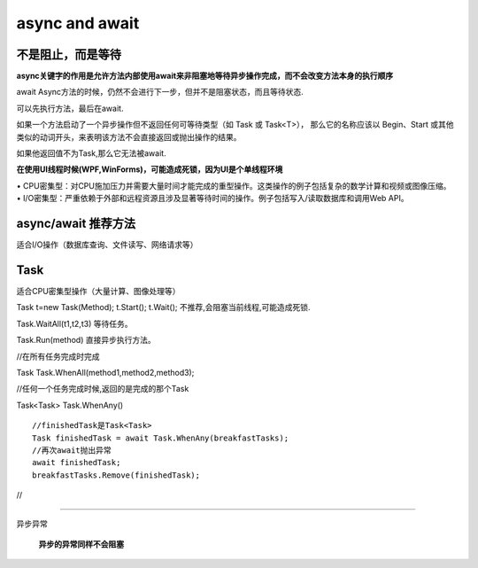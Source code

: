 async and await
======================

**不是阻止，而是等待**
--------------------------

**async关键字的作用是允许方法内部使用await来非阻塞地等待异步操作完成，而不会改变方法本身的执行顺序**

await Async方法的时候，仍然不会进行下一步，但并不是阻塞状态，而且等待状态.

可以先执行方法，最后在await.

如果一个方法启动了一个异步操作但不返回任何可等待类型（如 Task 或 Task<T>），
那么它的名称应该以 Begin、Start 或其他类似的动词开头，来表明该方法不会直接返回或抛出操作的结果。

如果他返回值不为Task,那么它无法被await.

**在使用UI线程时候(WPF,WinForms)，可能造成死锁，因为UI是个单线程环境**


|   • CPU密集型：对CPU施加压力并需要大量时间才能完成的重型操作。这类操作的例子包括复杂的数学计算和视频或图像压缩。
|   • I/O密集型：严重依赖于外部和远程资源且涉及显著等待时间的操作。例子包括写入/读取数据库和调用Web API。


async/await 推荐方法
---------------------------

适合I/O操作（数据库查询、文件读写、网络请求等）



Task
-----------------------

适合CPU密集型操作（大量计算、图像处理等）

Task t=new Task(Method);
t.Start();
t.Wait(); 不推荐,会阻塞当前线程,可能造成死锁.

Task.WaitAll(t1,t2,t3) 等待任务。

Task.Run(method) 直接异步执行方法。


//在所有任务完成时完成

Task Task.WhenAll(method1,method2,method3);

//任何一个任务完成时候,返回的是完成的那个Task

Task<Task> Task.WhenAny() 

:: 
    
    //finishedTask是Task<Task>
    Task finishedTask = await Task.WhenAny(breakfastTasks);
    //再次await抛出异常
    await finishedTask;
    breakfastTasks.Remove(finishedTask);

//

~~~~~~~~~~~~~~~~~~~~~~~~~~

异步异常

    **异步的异常同样不会阻塞**


